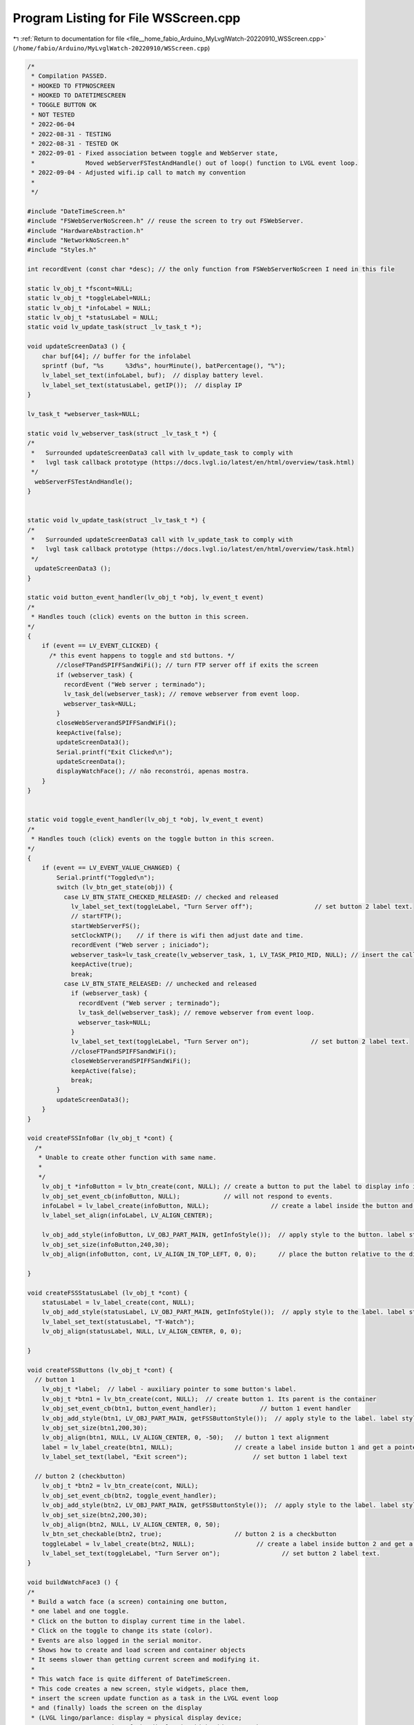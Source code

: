 
.. _program_listing_file__home_fabio_Arduino_MyLvglWatch-20220910_WSScreen.cpp:

Program Listing for File WSScreen.cpp
=====================================

|exhale_lsh| :ref:`Return to documentation for file <file__home_fabio_Arduino_MyLvglWatch-20220910_WSScreen.cpp>` (``/home/fabio/Arduino/MyLvglWatch-20220910/WSScreen.cpp``)

.. |exhale_lsh| unicode:: U+021B0 .. UPWARDS ARROW WITH TIP LEFTWARDS

.. code-block:: cpp

   /*
    * Compilation PASSED.
    * HOOKED TO FTPNOSCREEN
    * HOOKED TO DATETIMESCREEN
    * TOGGLE BUTTON OK
    * NOT TESTED
    * 2022-06-04
    * 2022-08-31 - TESTING
    * 2022-08-31 - TESTED OK
    * 2022-09-01 - Fixed association between toggle and WebServer state, 
    *              Moved webServerFSTestAndHandle() out of loop() function to LVGL event loop.
    * 2022-09-04 - Adjusted wifi.ip call to match my convention
    * 
    */
   
   #include "DateTimeScreen.h"
   #include "FSWebServerNoScreen.h" // reuse the screen to try out FSWebServer.
   #include "HardwareAbstraction.h"
   #include "NetworkNoScreen.h"
   #include "Styles.h"
   
   int recordEvent (const char *desc); // the only function from FSWebServerNoScreen I need in this file
   
   static lv_obj_t *fscont=NULL;  
   static lv_obj_t *toggleLabel=NULL;         
   static lv_obj_t *infoLabel = NULL;  
   static lv_obj_t *statusLabel = NULL;  
   static void lv_update_task(struct _lv_task_t *);
   
   void updateScreenData3 () {
       char buf[64]; // buffer for the infolabel
       sprintf (buf, "%s      %3d%s", hourMinute(), batPercentage(), "%");
       lv_label_set_text(infoLabel, buf);  // display battery level.
       lv_label_set_text(statusLabel, getIP());  // display IP
   }
   
   lv_task_t *webserver_task=NULL;
   
   static void lv_webserver_task(struct _lv_task_t *) {
   /*  
    *   Surrounded updateScreenData3 call with lv_update_task to comply with 
    *   lvgl task callback prototype (https://docs.lvgl.io/latest/en/html/overview/task.html)
    */
     webServerFSTestAndHandle();
   }
   
   
   static void lv_update_task(struct _lv_task_t *) {
   /*  
    *   Surrounded updateScreenData3 call with lv_update_task to comply with 
    *   lvgl task callback prototype (https://docs.lvgl.io/latest/en/html/overview/task.html)
    */
     updateScreenData3 ();
   }
   
   static void button_event_handler(lv_obj_t *obj, lv_event_t event)
   /*
    * Handles touch (click) events on the button in this screen. 
   */
   {
       if (event == LV_EVENT_CLICKED) {
         /* this event happens to toggle and std buttons. */
           //closeFTPandSPIFFSandWiFi(); // turn FTP server off if exits the screen
           if (webserver_task) {
             recordEvent ("Web server ; terminado");
             lv_task_del(webserver_task); // remove webserver from event loop.
             webserver_task=NULL;
           }
           closeWebServerandSPIFFSandWiFi();
           keepActive(false);
           updateScreenData3();
           Serial.printf("Exit Clicked\n"); 
           updateScreenData();
           displayWatchFace(); // não reconstrói, apenas mostra.
       }
   }
   
   
   static void toggle_event_handler(lv_obj_t *obj, lv_event_t event)
   /*
    * Handles touch (click) events on the toggle button in this screen. 
   */
   {
       if (event == LV_EVENT_VALUE_CHANGED) {
           Serial.printf("Toggled\n");
           switch (lv_btn_get_state(obj)) {
             case LV_BTN_STATE_CHECKED_RELEASED: // checked and released
               lv_label_set_text(toggleLabel, "Turn Server off");                 // set button 2 label text.
               // startFTP();
               startWebServerFS();
               setClockNTP();    // if there is wifi then adjust date and time.
               recordEvent ("Web server ; iniciado");
               webserver_task=lv_task_create(lv_webserver_task, 1, LV_TASK_PRIO_MID, NULL); // insert the callback function into the task/event loop
               keepActive(true);
               break;
             case LV_BTN_STATE_RELEASED: // unchecked and released
               if (webserver_task) {
                 recordEvent ("Web server ; terminado");
                 lv_task_del(webserver_task); // remove webserver from event loop.
                 webserver_task=NULL;
               }
               lv_label_set_text(toggleLabel, "Turn Server on");                 // set button 2 label text.
               //closeFTPandSPIFFSandWiFi();
               closeWebServerandSPIFFSandWiFi();
               keepActive(false);
               break;
           }
           updateScreenData3();
       }
   }
   
   void createFSSInfoBar (lv_obj_t *cont) {
     /*
      * Unable to create other function with same name.
      * 
      */
       lv_obj_t *infoButton = lv_btn_create(cont, NULL); // create a button to put the label to display info inside it.
       lv_obj_set_event_cb(infoButton, NULL);            // will not respond to events. 
       infoLabel = lv_label_create(infoButton, NULL);                 // create a label inside the button and get a pointer to it.
       lv_label_set_align(infoLabel, LV_ALIGN_CENTER);
   
       lv_obj_add_style(infoButton, LV_OBJ_PART_MAIN, getInfoStyle());  // apply style to the button. label style is set by "inheritance"
       lv_obj_set_size(infoButton,240,30);
       lv_obj_align(infoButton, cont, LV_ALIGN_IN_TOP_LEFT, 0, 0);      // place the button relative to the display area
     
   }
   
   void createFSSStatusLabel (lv_obj_t *cont) {
       statusLabel = lv_label_create(cont, NULL);
       lv_obj_add_style(statusLabel, LV_OBJ_PART_MAIN, getInfoStyle());  // apply style to the label. label style is set by "inheritance"
       lv_label_set_text(statusLabel, "T-Watch");
       lv_obj_align(statusLabel, NULL, LV_ALIGN_CENTER, 0, 0);
     
   }
   
   void createFSSButtons (lv_obj_t *cont) {
     // button 1
       lv_obj_t *label;  // label - auxiliary pointer to some button's label.
       lv_obj_t *btn1 = lv_btn_create(cont, NULL);  // create button 1. Its parent is the container
       lv_obj_set_event_cb(btn1, button_event_handler);            // button 1 event handler
       lv_obj_add_style(btn1, LV_OBJ_PART_MAIN, getFSSButtonStyle());  // apply style to the label. label style is set by "inheritance"
       lv_obj_set_size(btn1,200,30);
       lv_obj_align(btn1, NULL, LV_ALIGN_CENTER, 0, -50);   // button 1 text alignment
       label = lv_label_create(btn1, NULL);                 // create a label inside button 1 and get a pointer to it.
       lv_label_set_text(label, "Exit screen");                  // set button 1 label text
   
     // button 2 (checkbutton)
       lv_obj_t *btn2 = lv_btn_create(cont, NULL);
       lv_obj_set_event_cb(btn2, toggle_event_handler); 
       lv_obj_add_style(btn2, LV_OBJ_PART_MAIN, getFSSButtonStyle());  // apply style to the label. label style is set by "inheritance"
       lv_obj_set_size(btn2,200,30);
       lv_obj_align(btn2, NULL, LV_ALIGN_CENTER, 0, 50);
       lv_btn_set_checkable(btn2, true);                    // button 2 is a checkbutton
       toggleLabel = lv_label_create(btn2, NULL);                 // create a label inside button 2 and get a pointer to it.
       lv_label_set_text(toggleLabel, "Turn Server on");                 // set button 2 label text.
   }
   
   void buildWatchFace3 () {
   /*
    * Build a watch face (a screen) containing one button,
    * one label and one toggle.
    * Click on the button to display current time in the label.
    * Click on the toggle to change its state (color).
    * Events are also logged in the serial monitor.
    * Shows how to create and load screen and container objects
    * It seems slower than getting current screen and modifying it.
    * 
    * This watch face is quite different of DateTimeScreen.
    * This code creates a new screen, style widgets, place them,
    * insert the screen update function as a task in the LVGL event loop
    * and (finally) loads the screen on the display 
    * (LVGL lingo/parlance: display = physical display device;
    * screen = representation of the display in which widgets can be set;
    * it is possible to have many screens but only one is loaded onto
    * a display at a time.
    */
       if (fscont==NULL) {
         /* create objects*/
         fscont = lv_obj_create (NULL, NULL); // https://docs.lvgl.io/latest/en/html/widgets/obj.html#screens
         lv_obj_add_style(fscont, LV_OBJ_PART_MAIN, getBkgdStyle());  // apply style
     
     
         createFSSButtons(fscont);
         createFSSInfoBar(fscont);
         createFSSStatusLabel(fscont);
     
         lv_task_create(lv_update_task, 60000, LV_TASK_PRIO_LOWEST, NULL); // insert the callback function into the task/event loop
       }
   
       lv_scr_load(fscont); // load the screen onto the display.
   }
